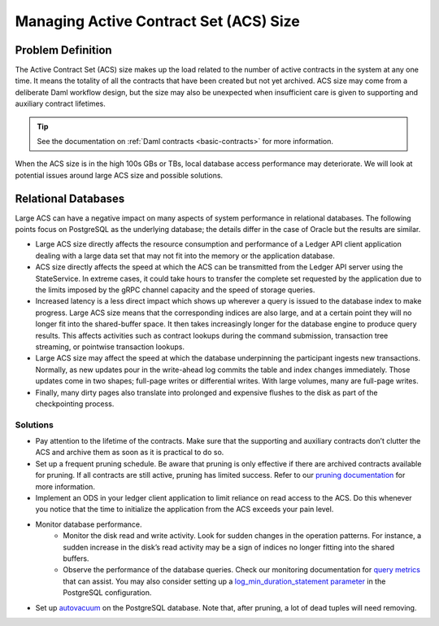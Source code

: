 .. Copyright (c) 2023 Digital Asset (Switzerland) GmbH and/or its affiliates. All rights reserved.
.. SPDX-License-Identifier: Apache-2.0

.. _active-contract-set:

Managing Active Contract Set (ACS) Size
#######################################

Problem Definition
******************

The Active Contract Set (ACS) size makes up the load related to the number of active contracts in the system at any one time. It means the totality of all the contracts that have been created but not yet archived. ACS size may come from a deliberate Daml workflow design, but the size may also be unexpected when insufficient care is given to supporting and auxiliary contract lifetimes.

.. tip::

    See the documentation on :ref:`Daml contracts <basic-contracts>` for more information.

When the ACS size is in the high 100s GBs or TBs, local database access performance may deteriorate. We will look at potential issues around large ACS size and possible solutions.


Relational Databases
********************

Large ACS can have a negative impact on many aspects of system performance in relational databases. The following points focus on PostgreSQL as the underlying database; the details differ in the case of Oracle but the results are similar.

* Large ACS size directly affects the resource consumption and performance of a Ledger API client application dealing with a large data set that may not fit into the memory or the application database.
* ACS size directly affects the speed at which the ACS can be transmitted from the Ledger API server using the StateService. In extreme cases, it could take hours to transfer the complete set requested by the application due to the limits imposed by the gRPC channel capacity and the speed of storage queries.
* Increased latency is a less direct impact which shows up wherever a query is issued to the database index to make progress. Large ACS size means that the corresponding indices are also large, and at a certain point they will no longer fit into the shared-buffer space. It then takes increasingly longer for the database engine to produce query results. This affects activities such as contract lookups during the command submission, transaction tree streaming, or pointwise transaction lookups.
* Large ACS size may affect the speed at which the database underpinning the participant ingests new transactions. Normally, as new updates pour in the write-ahead log commits the table and index changes immediately. Those updates come in two shapes; full-page writes or differential writes. With large volumes, many are full-page writes.
* Finally, many dirty pages also translate into prolonged and expensive flushes to the disk as part of the checkpointing process.


Solutions
---------

* Pay attention to the lifetime of the contracts. Make sure that the supporting and auxiliary contracts don’t clutter the ACS and archive them as soon as it is practical to do so.
* Set up a frequent pruning schedule. Be aware that pruning is only effective if there are archived contracts available for pruning. If all contracts are still active, pruning has limited success. Refer to our `pruning documentation <../../canton/usermanual/pruning.html>`__ for more information.
* Implement an ODS in your ledger client application to limit reliance on read access to the ACS. Do this whenever you notice that the time to initialize the application from the ACS exceeds your pain level.
* Monitor database performance.
    * Monitor the disk read and write activity. Look for sudden changes in the operation patterns. For instance, a sudden increase in the disk’s read activity may be a sign of indices no longer fitting into the shared buffers.
    * Observe the performance of the database queries. Check our monitoring documentation for `query metrics <../../canton/usermanual/monitoring.html#daml-index-db-operation-query>`__ that can assist. You may also consider setting up a `log_min_duration_statement parameter <https://www.postgresql.org/docs/current/runtime-config-logging.html>`__ in the PostgreSQL configuration.
* Set up `autovacuum <https://www.postgresql.org/docs/13/routine-vacuuming.html>`__ on the PostgreSQL database. Note that, after pruning, a lot of dead tuples will need removing.
